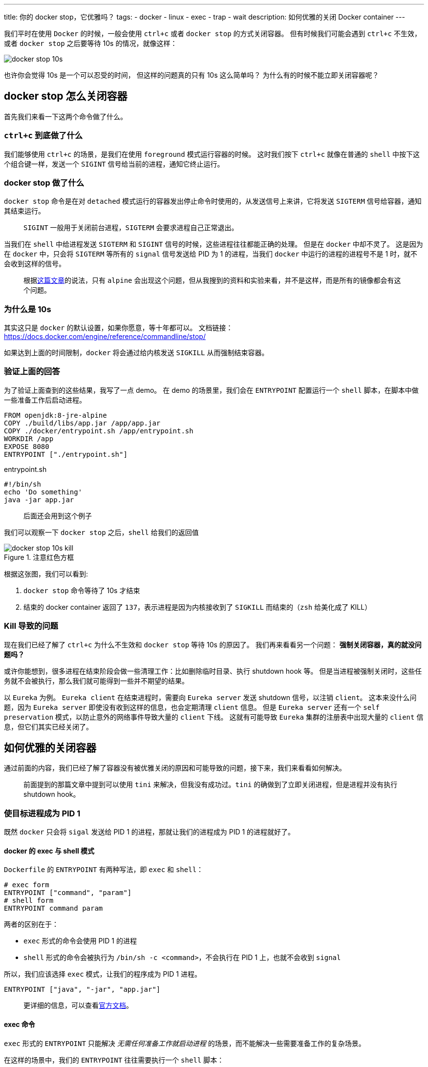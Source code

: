---
title: 你的 docker stop，它优雅吗？
tags:
  - docker
  - linux
  - exec
  - trap
  - wait
description: 如何优雅的关闭 Docker container
---

我们平时在使用 `Docker` 的时候，一般会使用 `ctrl+c` 或者 `docker stop` 的方式关闭容器。
但有时候我们可能会遇到 `ctrl+c` 不生效，或者 `docker stop` 之后要等待 10s 的情况，就像这样：

image::docker-stop-10s.png[]

也许你会觉得 10s 是一个可以忍受的时间，
但这样的问题真的只有 10s 这么简单吗？
为什么有的时候不能立即关闭容器呢？

== docker stop 怎么关闭容器

首先我们来看一下这两个命令做了什么。

=== `ctrl+c` 到底做了什么 

我们能够使用 `ctrl+c` 的场景，是我们在使用 `foreground` 模式运行容器的时候。
这时我们按下 `ctrl+c` 就像在普通的 `shell` 中按下这个组合键一样，发送一个 `SIGINT` 信号给当前的进程，通知它终止运行。

=== docker stop 做了什么

`docker stop` 命令是在对 `detached` 模式运行的容器发出停止命令时使用的，从发送信号上来讲，它将发送 `SIGTERM` 信号给容器，通知其结束运行。

> `SIGINT` 一般用于关闭前台进程，`SIGTERM` 会要求进程自己正常退出。

当我们在 `shell` 中给进程发送 `SIGTERM` 和 `SIGINT` 信号的时候，这些进程往往都能正确的处理。
但是在 `docker` 中却不灵了。
这是因为在 `docker` 中，只会将 `SIGTERM` 等所有的 `signal` 信号发送给 PID 为 1 的进程，当我们 `docker` 中运行的进程的进程号不是 1 时，就不会收到这样的信号。

> 根据link:https://mp.weixin.qq.com/s/vaIBGHmdUT0bHP2O722AQQ[这篇文章]的说法，只有 `alpine` 会出现这个问题，但从我搜到的资料和实验来看，并不是这样，而是所有的镜像都会有这个问题。

=== 为什么是 10s

其实这只是 `docker` 的默认设置，如果你愿意，等十年都可以。
文档链接：link:https://docs.docker.com/engine/reference/commandline/stop/[]

如果达到上面的时间限制，`docker` 将会通过给内核发送 `SIGKILL` 从而强制结束容器。

=== 验证上面的回答

为了验证上面查到的这些结果，我写了一点 demo。
在 demo 的场景里，我们会在 `ENTRYPOINT` 配置运行一个 `shell` 脚本，在脚本中做一些准备工作后启动进程。

[source,Dockerfile]
----
FROM openjdk:8-jre-alpine
COPY ./build/libs/app.jar /app/app.jar
COPY ./docker/entrypoint.sh /app/entrypoint.sh
WORKDIR /app
EXPOSE 8080
ENTRYPOINT ["./entrypoint.sh"]
----

[source,bash]
.entrypoint.sh
----
#!/bin/sh
echo 'Do something'
java -jar app.jar
----

> 后面还会用到这个例子

我们可以观察一下 `docker stop` 之后，`shell` 给我们的返回值

image::docker-stop-10s-kill.png[title=注意红色方框]

根据这张图，我们可以看到:

. `docker stop` 命令等待了 10s 才结束
. 结束的 docker container 返回了 `137`，表示进程是因为内核接收到了 `SIGKILL` 而结束的（`zsh` 给美化成了 KILL）

=== Kill 导致的问题

现在我们已经了解了 `ctrl+c` 为什么不生效和 `docker stop` 等待 10s 的原因了。
我们再来看看另一个问题：
**强制关闭容器，真的就没问题吗？**

或许你能想到，很多进程在结束阶段会做一些清理工作：比如删除临时目录、执行 shutdown hook 等。
但是当进程被强制关闭时，这些任务就不会被执行，那么我们就可能得到一些并不期望的结果。

以 `Eureka` 为例。
`Eureka client` 在结束进程时，需要向 `Eureka server` 发送 shutdown 信号，以注销 `client`。
这本来没什么问题，因为 `Eureka server` 即使没有收到这样的信息，也会定期清理 `client` 信息。
但是 `Eureka server` 还有一个 `self preservation` 模式，以防止意外的网络事件导致大量的 `client` 下线。
这就有可能导致 `Eureka` 集群的注册表中出现大量的 `client` 信息，但它们其实已经关闭了。

== 如何优雅的关闭容器

通过前面的内容，我们已经了解了容器没有被优雅关闭的原因和可能导致的问题，接下来，我们来看看如何解决。

> 前面提到的那篇文章中提到可以使用 `tini` 来解决，但我没有成功过。`tini` 的确做到了立即关闭进程，但是进程并没有执行 shutdown hook。

=== 使目标进程成为 PID 1

既然 `docker` 只会将 `sigal` 发送给 PID 1 的进程，那就让我们的进程成为 PID 1 的进程就好了。

==== docker 的 exec 与 shell 模式

`Dockerfile` 的 `ENTRYPOINT` 有两种写法，即 `exec` 和 `shell`：

[source,Dockerfile]
----
# exec form
ENTRYPOINT ["command", "param"]
# shell form
ENTRYPOINT command param
----

两者的区别在于：

- `exec` 形式的命令会使用 PID 1 的进程
- `shell` 形式的命令会被执行为 `/bin/sh -c <command>`，不会执行在 PID 1 上，也就不会收到 `signal`

所以，我们应该选择 `exec` 模式，让我们的程序成为 PID 1 进程。

[source,Dockerfile]
----
ENTRYPOINT ["java", "-jar", "app.jar"]
----

> 更详细的信息，可以查看link:https://docs.docker.com/engine/reference/builder/#entrypoint[官方文档]。

==== exec 命令

`exec` 形式的 `ENTRYPOINT` 只能解决 __无需任何准备工作就启动进程__ 的场景，而不能解决一些需要准备工作的复杂场景。

在这样的场景中，我们的 `ENTRYPOINT` 往往需要执行一个 `shell` 脚本：

[source,Dockerfile]
----
ENTRYPOINT ["./entrypoint.sh"]
----

然后在这个脚本中执行我们的准备工作，完成后再启动真正的进程。
比如上面的例子，做完准备后，启动 `java` 进程。
这时候，我们的 `java` 进程就无法成为 PID 1 进程。

image::docker-exec-ps-not-pid-1.png[]

我们可以看到，`java` 进程的 PID 是 7，也就无法优雅退出了。

为了解决这个问题，我们可以使用 `exec` 命令来解决。这个命令的作用就是**使用新的进程替代原有的进程，并保持 PID 不变**。
这就意味着我们可以在执行 `java` 命令的时候使用它，从而替换掉 PID 1 的 shell 脚本：

[source,bash]
.entrypoint.sh
----
#!/bin/sh
echo "Do something"
exec java -jar app.jar
----

我们再来看一下容器中的进程：

image::docker-exec-ps-pid-1.png[]

使用 `exec` 命令之后，我们无论是使用 `ctrl+c` 还是 `docker stop` 都能让进程接收到信号，执行相应的操作后退出：

image::docker-stop-success-by-exec.png[]

这张图我们可以看到很多信息：

. `docker stop` 命令很快结束，没有等待十秒
. 容器退出收到的信号是 `SIGTERM`，不是 `SIGKILL`
. `Spring` 进程的最后一行日志是 shutdown hook 的日志

这些信息表明，`java` 进程收到了 `docker stop` 发送的 `SIGTERM` 信号，并且正确的触发了相关操作，最后退出程序。

=== 使用 trap

`exec` 命令在这样的场景下算是一个比较完美的方案。
但如果你还想探索一下其他方式，或者你的容器中需要运行多个进程，那我们可以接着来看看 `trap` 命令。

`trap` 是用来设置陷阱、监听 `signal` 的 `shell` 命令，一般用来处理脚本收到的 `signal`，完成一些操作。

[source,bash]
----
trap [-lp] [[arg] sigspec ...]
----

> 本文不介绍 `lp` 参数的含义

- `arg` 代表接收到某个信号后要执行的操作，是一个 `shell` 命令
- `sigspec` 表示监听的信号，可以是多个

举个🌰：

[source,bash]
----
trap 'echo "Shutting Down"' TERM #<1>
----
<1> 表示在接收到 `SIGTERM` 信号时输出 "Shutting Down"

==== 添加 trap

简单了解了 `trap` 命令后，我们就可以来改造一下 `entrypoint.sh`：

[source,bash]
.entrypoint.sh
----
#!/bin/sh
echo 'Do something'

kill_jar() {
  echo 'Received TERM'
  kill "$(ps -ef | grep java | grep app | awk '{print $1}')" #<1>
}

trap 'kill_jar' TERM INT #<2>

java -jar app.jar
----
<1> 找到执行的进程，使用 `kill` 命令向其发送 `SIGTERM`
<2> 在脚本中监听 `SIGTERM` 和 `SIGINT` 信号，然后执行 `kill_jar` 函数

上面的脚本看起来可以正常工作，但实际上不能。

这是因为在 `bash` 中，即使 `trap` 收到了信号，如果这个时候 `bash` 在等待一个命令结束的话，
那么 `trap` 就会等到这个命令结束才会被执行。

[quote,https://www.gnu.org/software/bash/manual/html_node/Signals.html#Signals]
____
If Bash is waiting for a command to complete and receives a signal for which a trap has been set, the trap will not be executed until the command completes.
____

在我们的场景中，`bash` 就在等待 `java` 进程结束，才能执行 `trap` 中的命令。
但是 `java` 进程又需要 `trap` 来关闭才能结束，所以程序陷入了循环依赖，只能 `docker stop` 等待 10s。

==== 后台运行 java

既然前面的问题是 `bash` 在等待 `java` 进程结束，那么我们就让它不等待就好了——后台执行 `java`：

[source,bash]
.entrypoint.sh
----
#!/bin/sh
echo 'Do something'

kill_jar() {
  echo 'Received TERM'
  kill "$(ps -ef | grep java | grep app | awk '{print $1}')"
  echo 'Process finished'
}

trap 'kill_jar' TERM INT

java -jar app.jar & #<1>

wait $! #<2>
----
<1> 后台执行 `java`
<2> 使用 `wait` 命令等待 `java` 进程结束，避免 `entrypoint.sh` 执行完成后容器直接退出

是不是觉得这样就 OK 了？
Naive，上面的这个脚本能够帮助我们立即结束容器，但并不会等待进程自己正常退出：

image::docker-stop-without-shutdown.png[]

我们可以看到，`kill_jar` 方法中的 `echo` 被成功执行，但是却没有看到 `Spring` 的 shutdown hook 日志输出。
这说明容器没有等待程序正常退出就被关闭了。

这里其实有两个问题。

`kill` 的问题::
第一个是 `kill` 命令并不会等待进程结束，它只负责向进程发送 `SIG` 信号。
至于程序如何处理、什么时候处理，则与它无瓜。

`wait` 的问题::
第二个问题则是 `wait` 命令，在上面 `bash` 对 `trap` 的解释后面，还有一句话：

[quote,https://www.gnu.org/software/bash/manual/html_node/Signals.html#Signals]
____
When Bash is waiting for an asynchronous command via the wait builtin, the reception of a signal for which a trap has been set will cause the wait builtin to return immediately with an exit status greater than 128, immediately after which the trap is executed.
____

也就是说，虽然 `bash` 在等待 `wait` 结束，但是 `wait` 又被特殊处理了
——`trap` 收到任何大于 128 的信号都会让 `wait` 命令结束，以执行 `trap` 中的方法。

综合以上两点，我们会发现 `trap` 在执行 `kill_jar` 时，`entrypoint.sh` 中的 `wait` 已经结束，不再等待 `java` 进程结束。
`kill_jar` 仅仅发送了 `SIGTERM` 信号，也不会等待 `java` 进程结束。

由此，我们就可以对脚本进行改进：

[source,bash]
.entrypoint.sh
----
#!/bin/sh

echo 'Do something'

kill_jar() {
  echo 'Received TERM'
  kill "$(ps -ef | grep java | grep app | awk '{print $1}')"
  wait $! #<1>
  echo 'Process finished'
}

trap 'kill_jar' TERM INT

java -jar app.jar &

wait $!
----
<1> 在 `kill` 后加了一行 `wait`，因为 `kill` 会返回进程号，所以这里也可以使用 `$!`。

这样，我们的 `kill_jar` 就会等到 `java` 进程完全退出后才会结束：

image::docker-stop-success-by-trap.png[]

我们可以看到，`Spring` 的 shutdown hook 在 "Process finished" 之前输出，证明新加的 `wait` 命令发挥了作用。

== 总结

. `ctrl+c` 与 `docker stop` 都只会向容器中 PID 1 进程发送信号
. `docker stop` 默认等待 10s 没有关闭容器后，会向内核发送 `SIGKILL` 以强制关闭容器
. 解决方案：
.. 直接启动进程时，使用 `ENTRYPOINT` 的 `exec form`
.. 启动单一进程，并且需要一点准备工作时，使用 `exec` 命令
.. 启动多个进程时，组合使用 `trap`、`wait`、`kill` 命令


